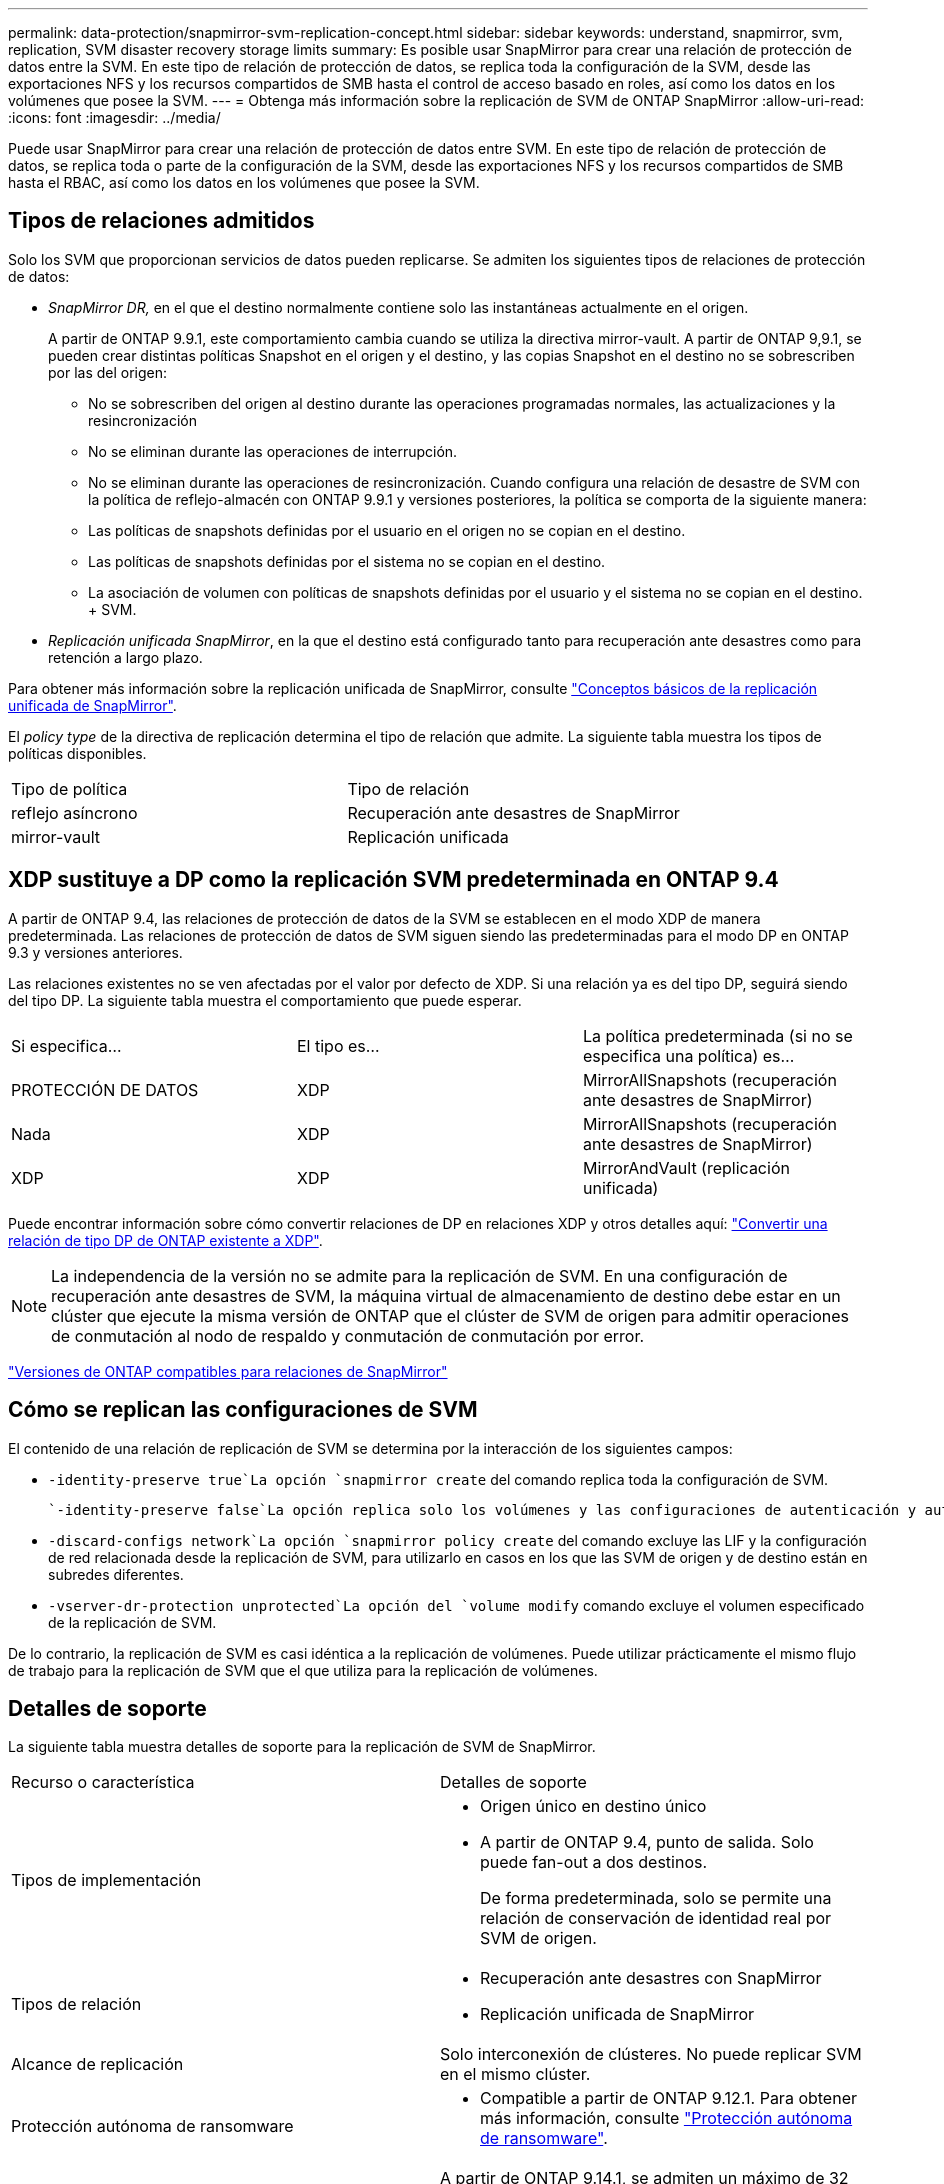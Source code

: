 ---
permalink: data-protection/snapmirror-svm-replication-concept.html 
sidebar: sidebar 
keywords: understand, snapmirror, svm, replication, SVM disaster recovery storage limits 
summary: Es posible usar SnapMirror para crear una relación de protección de datos entre la SVM. En este tipo de relación de protección de datos, se replica toda la configuración de la SVM, desde las exportaciones NFS y los recursos compartidos de SMB hasta el control de acceso basado en roles, así como los datos en los volúmenes que posee la SVM. 
---
= Obtenga más información sobre la replicación de SVM de ONTAP SnapMirror
:allow-uri-read: 
:icons: font
:imagesdir: ../media/


[role="lead"]
Puede usar SnapMirror para crear una relación de protección de datos entre SVM. En este tipo de relación de protección de datos, se replica toda o parte de la configuración de la SVM, desde las exportaciones NFS y los recursos compartidos de SMB hasta el RBAC, así como los datos en los volúmenes que posee la SVM.



== Tipos de relaciones admitidos

Solo los SVM que proporcionan servicios de datos pueden replicarse. Se admiten los siguientes tipos de relaciones de protección de datos:

* _SnapMirror DR,_ en el que el destino normalmente contiene solo las instantáneas actualmente en el origen.
+
A partir de ONTAP 9.9.1, este comportamiento cambia cuando se utiliza la directiva mirror-vault. A partir de ONTAP 9,9.1, se pueden crear distintas políticas Snapshot en el origen y el destino, y las copias Snapshot en el destino no se sobrescriben por las del origen:

+
** No se sobrescriben del origen al destino durante las operaciones programadas normales, las actualizaciones y la resincronización
** No se eliminan durante las operaciones de interrupción.
** No se eliminan durante las operaciones de resincronización. Cuando configura una relación de desastre de SVM con la política de reflejo-almacén con ONTAP 9.9.1 y versiones posteriores, la política se comporta de la siguiente manera:
** Las políticas de snapshots definidas por el usuario en el origen no se copian en el destino.
** Las políticas de snapshots definidas por el sistema no se copian en el destino.
** La asociación de volumen con políticas de snapshots definidas por el usuario y el sistema no se copian en el destino. + SVM.


* _Replicación unificada SnapMirror_, en la que el destino está configurado tanto para recuperación ante desastres como para retención a largo plazo.


Para obtener más información sobre la replicación unificada de SnapMirror, consulte link:snapmirror-unified-replication-concept.html["Conceptos básicos de la replicación unificada de SnapMirror"].

El _policy type_ de la directiva de replicación determina el tipo de relación que admite. La siguiente tabla muestra los tipos de políticas disponibles.

[cols="2*"]
|===


| Tipo de política | Tipo de relación 


 a| 
reflejo asíncrono
 a| 
Recuperación ante desastres de SnapMirror



 a| 
mirror-vault
 a| 
Replicación unificada

|===


== XDP sustituye a DP como la replicación SVM predeterminada en ONTAP 9.4

A partir de ONTAP 9.4, las relaciones de protección de datos de la SVM se establecen en el modo XDP de manera predeterminada. Las relaciones de protección de datos de SVM siguen siendo las predeterminadas para el modo DP en ONTAP 9.3 y versiones anteriores.

Las relaciones existentes no se ven afectadas por el valor por defecto de XDP. Si una relación ya es del tipo DP, seguirá siendo del tipo DP. La siguiente tabla muestra el comportamiento que puede esperar.

[cols="3*"]
|===


| Si especifica... | El tipo es... | La política predeterminada (si no se especifica una política) es... 


 a| 
PROTECCIÓN DE DATOS
 a| 
XDP
 a| 
MirrorAllSnapshots (recuperación ante desastres de SnapMirror)



 a| 
Nada
 a| 
XDP
 a| 
MirrorAllSnapshots (recuperación ante desastres de SnapMirror)



 a| 
XDP
 a| 
XDP
 a| 
MirrorAndVault (replicación unificada)

|===
Puede encontrar información sobre cómo convertir relaciones de DP en relaciones XDP y otros detalles aquí: link:convert-snapmirror-version-flexible-task.html["Convertir una relación de tipo DP de ONTAP existente a XDP"].

[NOTE]
====
La independencia de la versión no se admite para la replicación de SVM. En una configuración de recuperación ante desastres de SVM, la máquina virtual de almacenamiento de destino debe estar en un clúster que ejecute la misma versión de ONTAP que el clúster de SVM de origen para admitir operaciones de conmutación al nodo de respaldo y conmutación de conmutación por error.

====
link:compatible-ontap-versions-snapmirror-concept.html["Versiones de ONTAP compatibles para relaciones de SnapMirror"]



== Cómo se replican las configuraciones de SVM

El contenido de una relación de replicación de SVM se determina por la interacción de los siguientes campos:

*  `-identity-preserve true`La opción `snapmirror create` del comando replica toda la configuración de SVM.
+
 `-identity-preserve false`La opción replica solo los volúmenes y las configuraciones de autenticación y autorización de la SVM, y los ajustes del protocolo y el servicio de nombres que figuran en link:snapmirror-svm-replication-concept.html#configurations-replicated-in-svm-disaster-recovery-relationships["Configuraciones replicadas en las relaciones de recuperación ante desastres de máquina virtual de almacenamiento"].

*  `-discard-configs network`La opción `snapmirror policy create` del comando excluye las LIF y la configuración de red relacionada desde la replicación de SVM, para utilizarlo en casos en los que las SVM de origen y de destino están en subredes diferentes.
*  `-vserver-dr-protection unprotected`La opción del `volume modify` comando excluye el volumen especificado de la replicación de SVM.


De lo contrario, la replicación de SVM es casi idéntica a la replicación de volúmenes. Puede utilizar prácticamente el mismo flujo de trabajo para la replicación de SVM que el que utiliza para la replicación de volúmenes.



== Detalles de soporte

La siguiente tabla muestra detalles de soporte para la replicación de SVM de SnapMirror.

[cols="2*"]
|===


| Recurso o característica | Detalles de soporte 


 a| 
Tipos de implementación
 a| 
* Origen único en destino único
* A partir de ONTAP 9.4, punto de salida. Solo puede fan-out a dos destinos.
+
De forma predeterminada, solo se permite una relación de conservación de identidad real por SVM de origen.





 a| 
Tipos de relación
 a| 
* Recuperación ante desastres con SnapMirror
* Replicación unificada de SnapMirror




 a| 
Alcance de replicación
 a| 
Solo interconexión de clústeres. No puede replicar SVM en el mismo clúster.



 a| 
Protección autónoma de ransomware
 a| 
* Compatible a partir de ONTAP 9.12.1. Para obtener más información, consulte link:../anti-ransomware/index.html["Protección autónoma de ransomware"].




 a| 
Compatibilidad asíncrona de grupos de coherencia
 a| 
A partir de ONTAP 9.14.1, se admiten un máximo de 32 relaciones de recuperación ante desastres de SVM cuando hay grupos de coherencia. Consulte link:../consistency-groups/protect-task.html["Proteja un grupo de consistencia"] y link:../consistency-groups/limits.html["Límites del grupo de consistencia"] para obtener más información.



 a| 
FabricPool
 a| 
A partir de ONTAP 9,6, la replicación de SVM de SnapMirror es compatible con FabricPool. Cuando están en una relación de recuperación ante desastres de la SVM, los volúmenes de origen y de destino no necesitan usar agregados de FabricPool, pero deben usar la misma política de organización en niveles.

A partir de la versión 9.12.1 de ONTAP, la replicación de SVM de SnapMirror es compatible con volúmenes FabricPool y FlexGroup juntos. Antes de la 9.12.1, cualquiera de estas dos funciones funcionaba conjuntamente, pero no las tres a la vez.



 a| 
MetroCluster
 a| 
A partir de ONTAP 9.11.1, ambos lados de una relación de recuperación ante desastres de SVM dentro de una configuración de MetroCluster pueden actuar como origen para configuraciones de recuperación ante desastres adicionales de SVM.

A partir de ONTAP 9.5, la replicación de SVM de SnapMirror es compatible con las configuraciones de MetroCluster.

* En versiones anteriores a ONTAP 9,10.X, una configuración de MetroCluster no puede ser el destino de una relación de recuperación ante desastres de SVM.
* En ONTAP 9.10,1 y versiones posteriores, una configuración de MetroCluster puede ser el destino de una relación de recuperación ante desastres de SVM únicamente con fines de migración y debe cumplir todos los requisitos necesarios descritos en https://www.netapp.com/pdf.html?item=/media/83785-tr-4966.pdf["TR-4966: Migración de una SVM a una solución de MetroCluster"^].
* Solo una SVM activa en una configuración de MetroCluster puede ser el origen de una relación de recuperación ante desastres de SVM.
+
Un origen puede ser una SVM sincronizada en origen antes de realizar una conmutación de sitios o una SVM sincronizada en destino después de efectuar una conmutación de sitios.

* Cuando una configuración de MetroCluster presenta un estado estable, la SVM sincronizada en destino de MetroCluster no puede ser el origen de una relación de recuperación ante desastres de SVM, ya que los volúmenes no están en línea.
* Cuando la SVM sincronizada en origen es el origen de una relación de recuperación ante desastres de SVM, la información sobre la relación de recuperación ante desastres de SVM de origen se replica en el partner de MetroCluster.
* Durante los procesos de conmutación de sitios y conmutación de estado, se podría producir un error en la replicación al destino de recuperación ante desastres de SVM.
+
Sin embargo, una vez que finalice el proceso de conmutación de sitios o conmutación de estado, se realizarán las siguientes actualizaciones programadas para la recuperación ante desastres de la máquina virtual de almacenamiento.





 a| 
Grupo de consistencia
 a| 
Compatible a partir de ONTAP 9.14.1. Para obtener más información, consulte xref:../consistency-groups/protect-task.html[Proteja un grupo de consistencia].



 a| 
ONTAP S3
 a| 
No compatible con la recuperación ante desastres de SVM.



 a| 
SnapMirror síncrono
 a| 
No compatible con la recuperación ante desastres de SVM.



 a| 
Independencia de versiones
 a| 
No admitido.



 a| 
Cifrado de volúmenes
 a| 
* Los volúmenes cifrados en el origen se cifran en el destino.
* Los servidores incorporados de Key Manager o KMIP deben configurarse en el destino.
* En el destino se generan nuevas claves de cifrado.
* Si el destino no contiene un nodo compatible con el cifrado de volúmenes ., la replicación se realiza correctamente, pero los volúmenes de destino no están cifrados.


|===


== Configuraciones replicadas en las relaciones de recuperación ante desastres de máquina virtual de almacenamiento

La siguiente tabla muestra la interacción de `snapmirror create -identity-preserve` la opción y la `snapmirror policy create -discard-configs network` opción:

[cols="5*"]
|===


2+| Configuración replicada 2+| `*‑identity‑preserve true*` | `*‑identity‑preserve false*` 


|  |  | *Política sin `-discard-configs network` set* | *Política con `-discard-configs network` set* |  


 a| 
Red
 a| 
LIF NAS
 a| 
Sí
 a| 
No
 a| 
No



 a| 
Configuración de Kerberos para LIF
 a| 
Sí
 a| 
No
 a| 
No



 a| 
LIF SAN
 a| 
No
 a| 
No
 a| 
No



 a| 
Directivas de firewall
 a| 
Sí
 a| 
Sí
 a| 
No



 a| 
Normativas de servicio
 a| 
Sí
 a| 
Sí
 a| 
No



 a| 
Rutas
 a| 
Sí
 a| 
No
 a| 
No



 a| 
Dominio de retransmisión
 a| 
No
 a| 
No
 a| 
No



 a| 
Subred
 a| 
No
 a| 
No
 a| 
No



 a| 
Espacio IP
 a| 
No
 a| 
No
 a| 
No



 a| 
SMB
 a| 
Servidor SMB
 a| 
Sí
 a| 
Sí
 a| 
No



 a| 
Grupos locales y usuario local
 a| 
Sí
 a| 
Sí
 a| 
Sí



 a| 
Privilegio
 a| 
Sí
 a| 
Sí
 a| 
Sí



 a| 
Copia oculta
 a| 
Sí
 a| 
Sí
 a| 
Sí



 a| 
BranchCache
 a| 
Sí
 a| 
Sí
 a| 
Sí



 a| 
Opciones del servidor
 a| 
Sí
 a| 
Sí
 a| 
Sí



 a| 
Seguridad del servidor
 a| 
Sí
 a| 
Sí
 a| 
No



 a| 
Directorio inicial, compartir
 a| 
Sí
 a| 
Sí
 a| 
Sí



 a| 
Enlace simbólico
 a| 
Sí
 a| 
Sí
 a| 
Sí



 a| 
Política de Fpolicy, política de FSecurity y NTFS de FSecurity
 a| 
Sí
 a| 
Sí
 a| 
Sí



 a| 
Asignación de nombres y asignación de grupos
 a| 
Sí
 a| 
Sí
 a| 
Sí



 a| 
Información de auditoría
 a| 
Sí
 a| 
Sí
 a| 
Sí



 a| 
NFS
 a| 
Políticas de exportación
 a| 
Sí
 a| 
Sí
 a| 
No



 a| 
Reglas de la política de exportación
 a| 
Sí
 a| 
Sí
 a| 
No



 a| 
Servidor NFS
 a| 
Sí
 a| 
Sí
 a| 
No



 a| 
RBAC
 a| 
Certificados de seguridad
 a| 
Sí
 a| 
Sí
 a| 
No



 a| 
Inicio de sesión de usuario, clave pública, función y configuración de funciones
 a| 
Sí
 a| 
Sí
 a| 
Sí



 a| 
SSL
 a| 
Sí
 a| 
Sí
 a| 
No



 a| 
Servicios de nombres
 a| 
Hosts DNS y DNS
 a| 
Sí
 a| 
Sí
 a| 
No



 a| 
Usuario UNIX y grupo UNIX
 a| 
Sí
 a| 
Sí
 a| 
Sí



 a| 
Kerberos Reino y bloques de claves Kerberos
 a| 
Sí
 a| 
Sí
 a| 
No



 a| 
Cliente LDAP y LDAP
 a| 
Sí
 a| 
Sí
 a| 
No



 a| 
Grupo de red
 a| 
Sí
 a| 
Sí
 a| 
No



 a| 
NIS
 a| 
Sí
 a| 
Sí
 a| 
No



 a| 
Acceso Web y Web
 a| 
Sí
 a| 
Sí
 a| 
No



 a| 
Volumen
 a| 
Objeto
 a| 
Sí
 a| 
Sí
 a| 
Sí



 a| 
Snapshot y política de Snapshot
 a| 
Sí
 a| 
Sí
 a| 
Sí



 a| 
Política de eliminación automática
 a| 
No
 a| 
No
 a| 
No



 a| 
Política de eficiencia
 a| 
Sí
 a| 
Sí
 a| 
Sí



 a| 
Regla de política de cuotas y de política de cuotas
 a| 
Sí
 a| 
Sí
 a| 
Sí



 a| 
Cola de recuperación
 a| 
Sí
 a| 
Sí
 a| 
Sí



 a| 
Volumen raíz
 a| 
Espacio de nombres
 a| 
Sí
 a| 
Sí
 a| 
Sí



 a| 
Datos de usuarios
 a| 
No
 a| 
No
 a| 
No



 a| 
Qtrees
 a| 
No
 a| 
No
 a| 
No



 a| 
Cuotas
 a| 
No
 a| 
No
 a| 
No



 a| 
Calidad de servicio en el nivel de los archivos
 a| 
No
 a| 
No
 a| 
No



 a| 
Atributos: estado del volumen raíz, garantía de espacio, tamaño, tamaño automático y número total de archivos
 a| 
No
 a| 
No
 a| 
No



 a| 
Calidad de servicio del almacenamiento
 a| 
Grupo de políticas de calidad de servicio
 a| 
Sí
 a| 
Sí
 a| 
Sí



 a| 
Fibre Channel (FC)
 a| 
No
 a| 
No
 a| 
No



 a| 
iSCSI
 a| 
No
 a| 
No
 a| 
No



 a| 
LUN
 a| 
Objeto
 a| 
Sí
 a| 
Sí
 a| 
Sí



 a| 
grupos de iniciadores
 a| 
No
 a| 
No
 a| 
No



 a| 
conjuntos de puertos
 a| 
No
 a| 
No
 a| 
No



 a| 
Números de serie
 a| 
No
 a| 
No
 a| 
No



 a| 
SNMP
 a| 
usuarios v3
 a| 
Sí
 a| 
Sí
 a| 
No

|===


== Límites de almacenamiento para recuperación ante desastres de SVM

En la siguiente tabla se muestra el número máximo recomendado de volúmenes y relaciones de recuperación ante desastres de SVM admitidas por objeto de almacenamiento. Debe ser consciente de que los límites dependen a menudo de la plataforma. Consulte el link:https://hwu.netapp.com/["Hardware Universe"^] para conocer los límites de su configuración específica.

[cols="2*"]
|===


| Objeto de almacenamiento | Límite 


 a| 
SVM
 a| 
300 volúmenes flexibles



 a| 
Pareja de HA
 a| 
1,000 volúmenes flexibles



 a| 
Clúster
 a| 
128 Relaciones de desastre de SVM

|===
.Información relacionada
* link:https://docs.netapp.com/us-en/ontap-cli/snapmirror-create.html["snapmirror create"^]
* link:https://docs.netapp.com/us-en/ontap-cli/snapmirror-policy-create.html["Crear política de SnapMirror"^]

